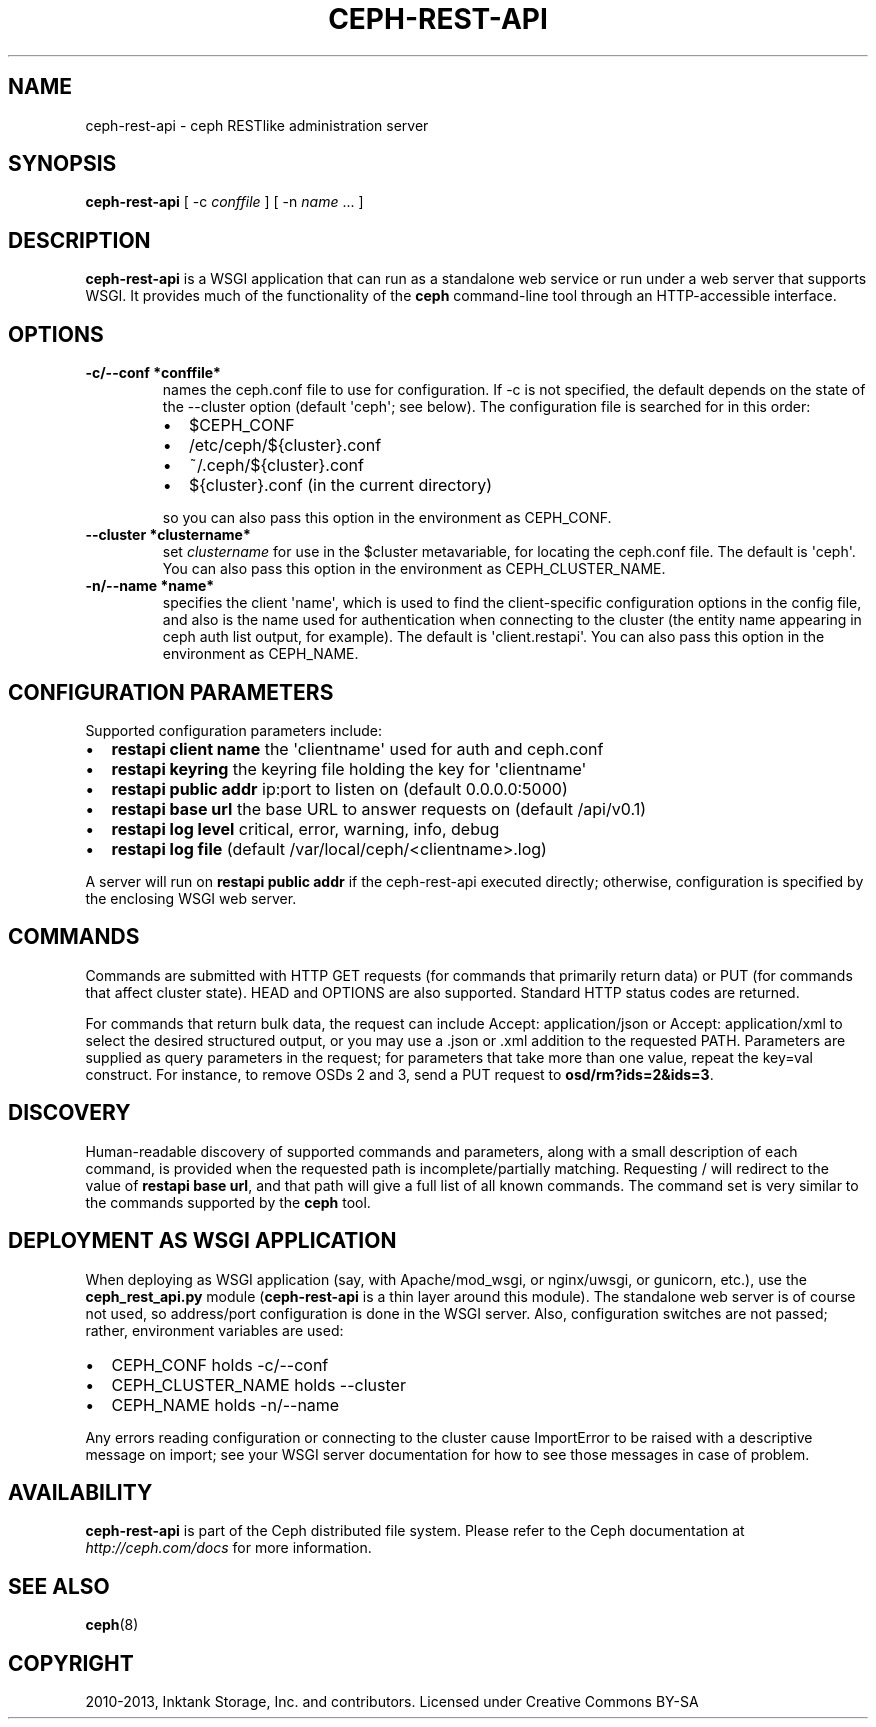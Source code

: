 .TH "CEPH-REST-API" "8" "July 12, 2013" "dev" "Ceph"
.SH NAME
ceph-rest-api \- ceph RESTlike administration server
.
.nr rst2man-indent-level 0
.
.de1 rstReportMargin
\\$1 \\n[an-margin]
level \\n[rst2man-indent-level]
level margin: \\n[rst2man-indent\\n[rst2man-indent-level]]
-
\\n[rst2man-indent0]
\\n[rst2man-indent1]
\\n[rst2man-indent2]
..
.de1 INDENT
.\" .rstReportMargin pre:
. RS \\$1
. nr rst2man-indent\\n[rst2man-indent-level] \\n[an-margin]
. nr rst2man-indent-level +1
.\" .rstReportMargin post:
..
.de UNINDENT
. RE
.\" indent \\n[an-margin]
.\" old: \\n[rst2man-indent\\n[rst2man-indent-level]]
.nr rst2man-indent-level -1
.\" new: \\n[rst2man-indent\\n[rst2man-indent-level]]
.in \\n[rst2man-indent\\n[rst2man-indent-level]]u
..
.\" Man page generated from reStructuredText.
.
.SH SYNOPSIS
.nf
\fBceph\-rest\-api\fP [ \-c \fIconffile\fP ] [ \-n \fIname\fP ... ]
.fi
.sp
.SH DESCRIPTION
.sp
\fBceph\-rest\-api\fP is a WSGI application that can run as a
standalone web service or run under a web server that supports
WSGI.  It provides much of the functionality of the \fBceph\fP
command\-line tool through an HTTP\-accessible interface.
.SH OPTIONS
.INDENT 0.0
.TP
.B \-c/\-\-conf *conffile*
names the ceph.conf file to use for configuration.  If \-c is not
specified, the default depends on the state of the \-\-cluster option
(default \(aqceph\(aq; see below).  The configuration file is searched
for in this order:
.INDENT 7.0
.IP \(bu 2
$CEPH_CONF
.IP \(bu 2
/etc/ceph/${cluster}.conf
.IP \(bu 2
~/.ceph/${cluster}.conf
.IP \(bu 2
${cluster}.conf (in the current directory)
.UNINDENT
.sp
so you can also pass this option in the environment as CEPH_CONF.
.UNINDENT
.INDENT 0.0
.TP
.B \-\-cluster *clustername*
set \fIclustername\fP for use in the $cluster metavariable, for
locating the ceph.conf file.  The default is \(aqceph\(aq.
You can also pass this option in the environment as
CEPH_CLUSTER_NAME.
.UNINDENT
.INDENT 0.0
.TP
.B \-n/\-\-name *name*
specifies the client \(aqname\(aq, which is used to find the
client\-specific configuration options in the config file, and
also is the name used for authentication when connecting
to the cluster (the entity name appearing in ceph auth list output,
for example).  The default is \(aqclient.restapi\(aq.  You can also
pass this option in the environment as CEPH_NAME.
.UNINDENT
.SH CONFIGURATION PARAMETERS
.sp
Supported configuration parameters include:
.INDENT 0.0
.IP \(bu 2
\fBrestapi client name\fP the \(aqclientname\(aq used for auth and ceph.conf
.IP \(bu 2
\fBrestapi keyring\fP the keyring file holding the key for \(aqclientname\(aq
.IP \(bu 2
\fBrestapi public addr\fP ip:port to listen on (default 0.0.0.0:5000)
.IP \(bu 2
\fBrestapi base url\fP the base URL to answer requests on (default /api/v0.1)
.IP \(bu 2
\fBrestapi log level\fP critical, error, warning, info, debug
.IP \(bu 2
\fBrestapi log file\fP (default /var/local/ceph/<clientname>.log)
.UNINDENT
.sp
A server will run on \fBrestapi public addr\fP if the ceph\-rest\-api
executed directly; otherwise, configuration is specified by the
enclosing WSGI web server.
.SH COMMANDS
.sp
Commands are submitted with HTTP GET requests (for commands that
primarily return data) or PUT (for commands that affect cluster state).
HEAD and OPTIONS are also supported.  Standard HTTP status codes
are returned.
.sp
For commands that return bulk data, the request can include
Accept: application/json or Accept: application/xml to select the
desired structured output, or you may use a .json or .xml addition
to the requested PATH.  Parameters are supplied as query parameters
in the request; for parameters that take more than one value, repeat
the key=val construct.  For instance, to remove OSDs 2 and 3,
send a PUT request to \fBosd/rm?ids=2&ids=3\fP.
.SH DISCOVERY
.sp
Human\-readable discovery of supported commands and parameters, along
with a small description of each command, is provided when the requested
path is incomplete/partially matching.  Requesting / will redirect to
the value of  \fBrestapi base url\fP, and that path will give a full list
of all known commands.  The command set is very similar to the commands
supported by the \fBceph\fP tool.
.SH DEPLOYMENT AS WSGI APPLICATION
.sp
When deploying as WSGI application (say, with Apache/mod_wsgi,
or nginx/uwsgi, or gunicorn, etc.), use the \fBceph_rest_api.py\fP module
(\fBceph\-rest\-api\fP is a thin layer around this module).  The standalone web
server is of course not used, so address/port configuration is done in
the WSGI server.  Also, configuration switches are not passed; rather,
environment variables are used:
.INDENT 0.0
.IP \(bu 2
CEPH_CONF holds \-c/\-\-conf
.IP \(bu 2
CEPH_CLUSTER_NAME holds \-\-cluster
.IP \(bu 2
CEPH_NAME holds \-n/\-\-name
.UNINDENT
.sp
Any errors reading configuration or connecting to the cluster cause
ImportError to be raised with a descriptive message on import; see
your WSGI server documentation for how to see those messages in case
of problem.
.SH AVAILABILITY
.sp
\fBceph\-rest\-api\fP is part of the Ceph distributed file system. Please refer to the Ceph documentation at
\fI\%http://ceph.com/docs\fP for more information.
.SH SEE ALSO
.sp
\fBceph\fP(8)
.SH COPYRIGHT
2010-2013, Inktank Storage, Inc. and contributors. Licensed under Creative Commons BY-SA
.\" Generated by docutils manpage writer.
.
